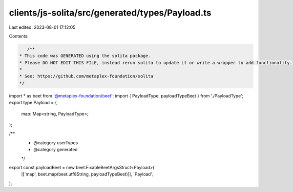 clients/js-solita/src/generated/types/Payload.ts
================================================

Last edited: 2023-08-01 17:12:05

Contents:

.. code-block:: ts

    /**
 * This code was GENERATED using the solita package.
 * Please DO NOT EDIT THIS FILE, instead rerun solita to update it or write a wrapper to add functionality.
 *
 * See: https://github.com/metaplex-foundation/solita
 */

import * as beet from '@metaplex-foundation/beet';
import { PayloadType, payloadTypeBeet } from './PayloadType';
export type Payload = {
  map: Map<string, PayloadType>;
};

/**
 * @category userTypes
 * @category generated
 */
export const payloadBeet = new beet.FixableBeetArgsStruct<Payload>(
  [['map', beet.map(beet.utf8String, payloadTypeBeet)]],
  'Payload',
);


